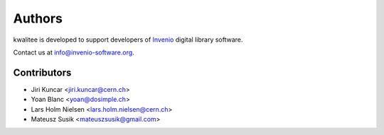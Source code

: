 ..
    This file is part of kwalitee
    Copyright (C) 2014, 2015 CERN.

    kwalitee is free software; you can redistribute it and/or
    modify it under the terms of the GNU General Public License as
    published by the Free Software Foundation; either version 2 of the
    License, or (at your option) any later version.

    kwalitee is distributed in the hope that it will be useful, but
    WITHOUT ANY WARRANTY; without even the implied warranty of
    MERCHANTABILITY or FITNESS FOR A PARTICULAR PURPOSE.  See the GNU
    General Public License for more details.

    You should have received a copy of the GNU General Public License
    along with kwalitee; if not, write to the Free Software Foundation,
    Inc., 59 Temple Place, Suite 330, Boston, MA 02111-1307, USA.

    In applying this licence, CERN does not waive the privileges and immunities
    granted to it by virtue of its status as an Intergovernmental Organization
    or submit itself to any jurisdiction.


Authors
-------

kwalitee is developed to support developers of
`Invenio <http://invenio-software.org>`_ digital library software.

Contact us at `info@invenio-software.org <mailto:info@invenio-software.org>`_.

Contributors
^^^^^^^^^^^^

* Jiri Kuncar <jiri.kuncar@cern.ch>
* Yoan Blanc <yoan@dosimple.ch>
* Lars Holm Nielsen <lars.holm.nielsen@cern.ch>
* Mateusz Susik <mateuszsusik@gmail.com>
